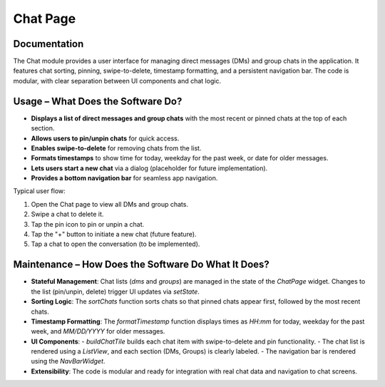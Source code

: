 Chat Page
===========

Documentation
-------------

The Chat module provides a user interface for managing direct messages (DMs) and group chats in the application. It features chat sorting, pinning, swipe-to-delete, timestamp formatting, and a persistent navigation bar. The code is modular, with clear separation between UI components and chat logic.

Usage – What Does the Software Do?
----------------------------------

- **Displays a list of direct messages and group chats** with the most recent or pinned chats at the top of each section.
- **Allows users to pin/unpin chats** for quick access.
- **Enables swipe-to-delete** for removing chats from the list.
- **Formats timestamps** to show time for today, weekday for the past week, or date for older messages.
- **Lets users start a new chat** via a dialog (placeholder for future implementation).
- **Provides a bottom navigation bar** for seamless app navigation.

Typical user flow:

1. Open the Chat page to view all DMs and group chats.
2. Swipe a chat to delete it.
3. Tap the pin icon to pin or unpin a chat.
4. Tap the "+" button to initiate a new chat (future feature).
5. Tap a chat to open the conversation (to be implemented).

Maintenance – How Does the Software Do What It Does?
----------------------------------------------------

- **Stateful Management**:  
  Chat lists (`dms` and `groups`) are managed in the state of the `ChatPage` widget. Changes to the list (pin/unpin, delete) trigger UI updates via `setState`.

- **Sorting Logic**:  
  The `sortChats` function sorts chats so that pinned chats appear first, followed by the most recent chats.

- **Timestamp Formatting**:  
  The `formatTimestamp` function displays times as `HH:mm` for today, weekday for the past week, and `MM/DD/YYYY` for older messages.

- **UI Components**:  
  - `buildChatTile` builds each chat item with swipe-to-delete and pin functionality.
  - The chat list is rendered using a `ListView`, and each section (DMs, Groups) is clearly labeled.
  - The navigation bar is rendered using the `NavBarWidget`.

- **Extensibility**:  
  The code is modular and ready for integration with real chat data and navigation to chat screens.

